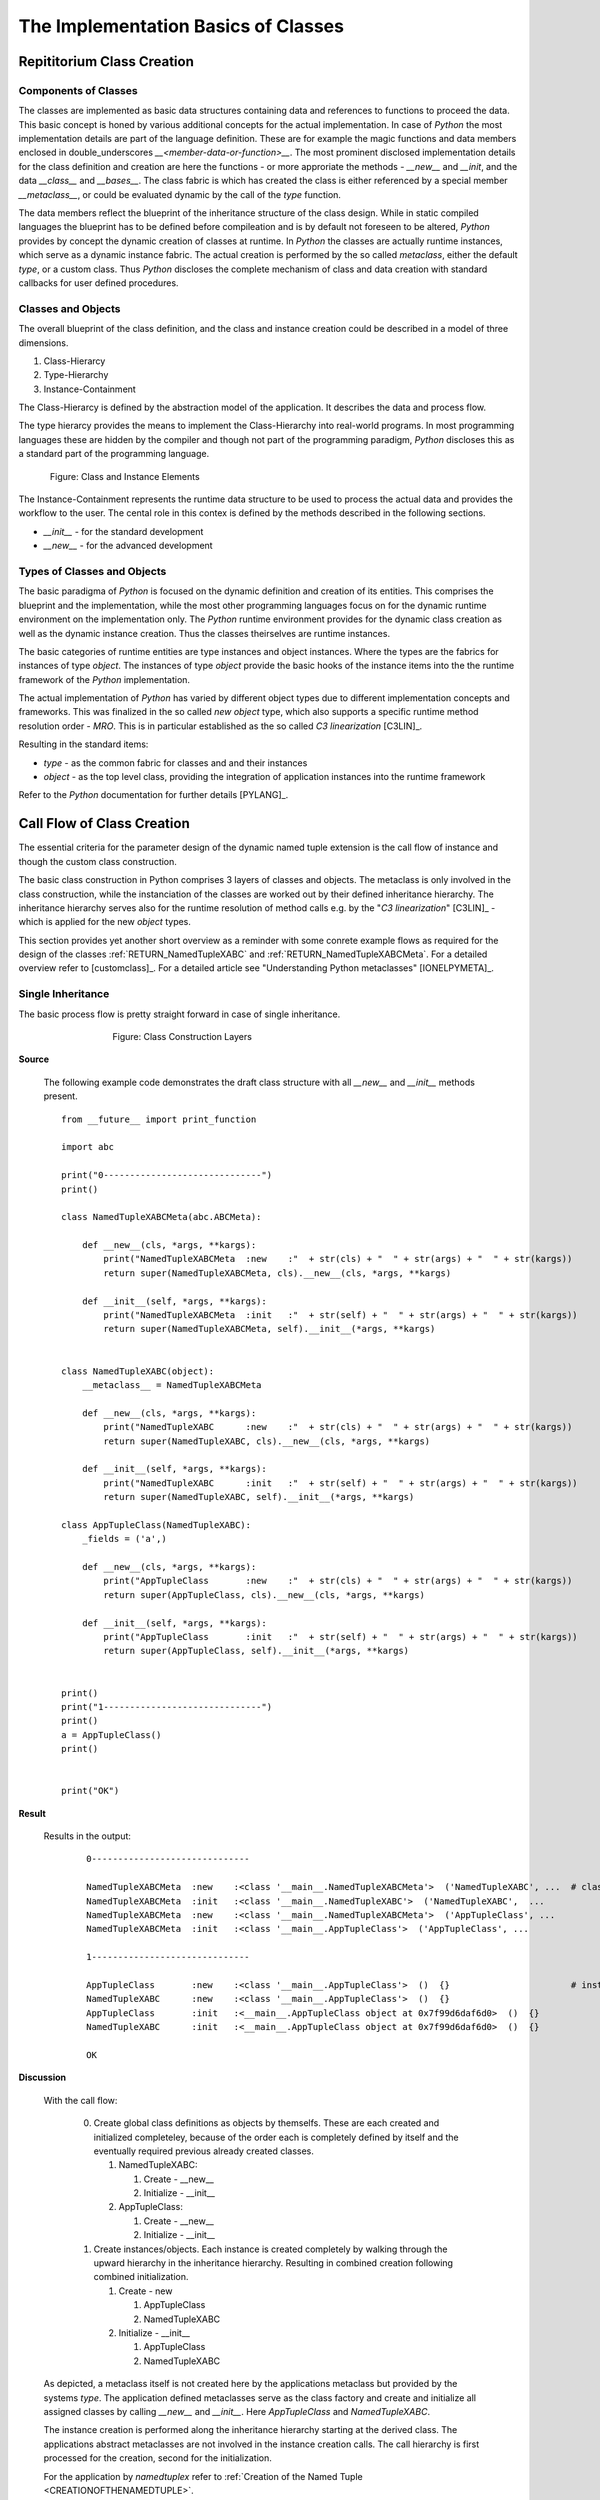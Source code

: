 
.. _CONCEPTS_CLASS_IMPLEMENTATION:

The Implementation Basics of Classes
====================================

Repititorium Class Creation
---------------------------
 
Components of Classes
^^^^^^^^^^^^^^^^^^^^^
The classes are implemented as basic data structures containing data and references to functions
to proceed the data.
This basic concept is honed by various additional concepts for the actual implementation.
In case of *Python* the most implementation details are part of the language definition.
These are for example the magic functions and data members enclosed in double_underscores
*__<member-data-or-function>__*.  
The most prominent disclosed implementation details for the class definition and creation are
here the functions - or more approriate the methods -  *__new__* and *__init*, and the
data *__class__* and *__bases__*.
The class fabric is which has created the class is either referenced by a special member
*__metaclass__*, or could be evaluated dynamic by the call of the *type* function.  

The data members reflect the blueprint of the inheritance structure of the class design.
While in static compiled languages the blueprint has to be defined before compileation 
and is by default not foreseen to be altered, *Python* provides by concept the dynamic 
creation of classes at runtime.
In *Python* the classes are actually runtime instances, which serve as a dynamic instance
fabric.
The actual creation is performed by the so called *metaclass*, either the default *type*,
or a custom class.
Thus *Python* discloses the complete mechanism of class and data creation with standard 
callbacks for user defined procedures. 

Classes and Objects
^^^^^^^^^^^^^^^^^^^
The overall blueprint of the class definition, and the class and instance creation 
could be described in a model of three dimensions.

#. Class-Hierarcy
#. Type-Hierarchy
#. Instance-Containment

The Class-Hierarcy is defined by the abstraction model of the application.
It describes the data and process flow.

The type hierarcy provides the means to implement the Class-Hierarchy into real-world
programs.
In most programming languages these are hidden by the compiler and though not part of
the programming paradigm, *Python* discloses this as a standard part of the programming language.

.. _FIGURE_CLASSCONSTRUCTIONLAYERS:

.. figure:: _static/class-and-objects.png
   :figwidth: 700
   :align: center
   :target: _static/class-and-objects.png
   
   Figure: Class and Instance Elements |classandobjects_zoom|

.. |classandobjects_zoom| image:: _static/zoom.png
   :alt: zoom 
   :target: _static/class-and-objects.png
   :width: 16

The Instance-Containment represents the runtime data structure to be used to
process the actual data and provides the workflow to the user.
The cental role in this contex is defined by the methods described in the following sections.

* *__init__* -  for the standard development
* *__new__* -  for the advanced development

Types of Classes and Objects
^^^^^^^^^^^^^^^^^^^^^^^^^^^^
The basic paradigma of *Python* is focused on the dynamic definition and creation of its entities.
This comprises the blueprint and the implementation, while the most other programming languages focus
on for the dynamic runtime environment on the implementation only.
The *Python* runtime environment provides for the dynamic class creation as well 
as the dynamic instance creation.
Thus the classes theirselves are runtime instances.

The basic categories of runtime entities are type instances and object instances.
Where the types are the fabrics for instances of type *object*.
The instances of type *object* provide the basic hooks of the instance items into the
the runtime framework of the *Python* implementation.

The actual implementation of *Python* has varied by different object types due to different
implementation concepts and frameworks.
This was finalized in the so called *new object* type, which also supports a specific runtime
method resolution order  - *MRO*.
This is in particular established as the so called *C3 linearization* [C3LIN]_.

Resulting in the standard items:

* *type* - as the common fabric for classes and and their instances
* *object* - as the top level class, providing the integration of 
  application instances into the runtime framework 

Refer to the *Python* documentation for further details [PYLANG]_.

Call Flow of Class Creation
---------------------------
The essential criteria for the parameter design of the dynamic named tuple extension
is the call flow of instance and though the custom class construction.
 
The basic class construction in Python comprises 3 layers of classes and objects.
The metaclass is only involved in the class construction, while the instanciation of the 
classes are worked out by their defined inheritance hierarchy.
The inheritance hierarchy serves also for the runtime resolution of method calls e.g.
by the "*C3 linearization*" [C3LIN]_ - which is applied for the new *object* types. 

This section provides yet another short overview as a reminder with some conrete example flows
as required for the design of the classes 
:ref:`RETURN_NamedTupleXABC` and :ref:`RETURN_NamedTupleXABCMeta`.
For a detailed overview refer to [customclass]_.
For a detailed article see "Understanding Python metaclasses" [IONELPYMETA]_.

Single Inheritance
^^^^^^^^^^^^^^^^^^
The basic process flow is pretty straight forward in case of single inheritance.

.. _FIGURE_CLASSCONSTRUCTIONLAYERSSINGLE:

.. figure:: _static/class-construction-layers.png
   :figwidth: 500
   :align: center
   :target: _static/class-construction-layers.png
   
   Figure: Class Construction Layers |classconstructionlayers_zoom|

.. |classconstructionlayers_zoom| image:: _static/zoom.png
   :alt: zoom 
   :target: _static/class-construction-layers.png
   :width: 16


**Source**
 
   The following example code demonstrates the draft class structure with all *__new__* and *__init__*
   methods present. ::
      
         from __future__ import print_function
         
         import abc
         
         print("0------------------------------")
         print()
         
         class NamedTupleXABCMeta(abc.ABCMeta):
             
             def __new__(cls, *args, **kargs):
                 print("NamedTupleXABCMeta  :new    :"  + str(cls) + "  " + str(args) + "  " + str(kargs))
                 return super(NamedTupleXABCMeta, cls).__new__(cls, *args, **kargs)
             
             def __init__(self, *args, **kargs):
                 print("NamedTupleXABCMeta  :init   :"  + str(self) + "  " + str(args) + "  " + str(kargs))
                 return super(NamedTupleXABCMeta, self).__init__(*args, **kargs)
             
             
         class NamedTupleXABC(object):
             __metaclass__ = NamedTupleXABCMeta
             
             def __new__(cls, *args, **kargs):
                 print("NamedTupleXABC      :new    :"  + str(cls) + "  " + str(args) + "  " + str(kargs))
                 return super(NamedTupleXABC, cls).__new__(cls, *args, **kargs)
             
             def __init__(self, *args, **kargs):
                 print("NamedTupleXABC      :init   :"  + str(self) + "  " + str(args) + "  " + str(kargs))
                 return super(NamedTupleXABC, self).__init__(*args, **kargs)
         
         class AppTupleClass(NamedTupleXABC):
             _fields = ('a',)
             
             def __new__(cls, *args, **kargs):
                 print("AppTupleClass       :new    :"  + str(cls) + "  " + str(args) + "  " + str(kargs))
                 return super(AppTupleClass, cls).__new__(cls, *args, **kargs)
             
             def __init__(self, *args, **kargs):
                 print("AppTupleClass       :init   :"  + str(self) + "  " + str(args) + "  " + str(kargs))
                 return super(AppTupleClass, self).__init__(*args, **kargs)
         
         
         print()
         print("1------------------------------")
         print()
         a = AppTupleClass()
         print()
         
         
         print("OK")


**Result**

   Results in the output:
   
      .. parsed-literal::
      
         0------------------------------
         
         NamedTupleXABCMeta  :new    :<class '__main__.NamedTupleXABCMeta'>  ('NamedTupleXABC', ...  # class creation parameters
         NamedTupleXABCMeta  :init   :<class '__main__.NamedTupleXABC'>  ('NamedTupleXABC',  ...
         NamedTupleXABCMeta  :new    :<class '__main__.NamedTupleXABCMeta'>  ('AppTupleClass', ... 
         NamedTupleXABCMeta  :init   :<class '__main__.AppTupleClass'>  ('AppTupleClass', ...
         
         1------------------------------
         
         AppTupleClass       :new    :<class '__main__.AppTupleClass'>  ()  {}                       # instance creation parameters
         NamedTupleXABC      :new    :<class '__main__.AppTupleClass'>  ()  {}
         AppTupleClass       :init   :<__main__.AppTupleClass object at 0x7f99d6daf6d0>  ()  {}
         NamedTupleXABC      :init   :<__main__.AppTupleClass object at 0x7f99d6daf6d0>  ()  {}
         
         OK

**Discussion**

   With the call flow:
   
      0. Create global class definitions as objects by themselfs.
         These are each created and initialized completeley, because of the order each is completely
         defined by itself and the eventually required previous already created classes.
      
         1. NamedTupleXABC:
         
            1. Create - __new__
            2. Initialize - __init__
      
         2. AppTupleClass:
      
            1. Create - __new__
            2. Initialize - __init__
            
      1. Create instances/objects.
         Each instance is created completely by walking through the upward hierarchy in the 
         inheritance hierarchy. Resulting in combined creation following combined initialization.
      
         1. Create - new
         
            1. AppTupleClass
            2. NamedTupleXABC
      
         2. Initialize - __init__
      
            1. AppTupleClass
            2. NamedTupleXABC
   
   As depicted, a metaclass itself is not created here by the applications metaclass but 
   provided by the systems *type*.
   The application defined metaclasses serve as the class factory and create and initialize
   all assigned classes by calling *__new__* and *__init__*.
   Here *AppTupleClass* and *NamedTupleXABC*.
   
   The instance creation is performed along the inheritance hierarchy starting at the derived class.
   The applications abstract metaclasses are not involved in the instance creation calls.
   The call hierarchy is first processed for the creation, second for the initialization.
   
   For the application by *namedtuplex* refer 
   to :ref:`Creation of the Named Tuple <CREATIONOFTHENAMEDTUPLE>`.

Multiple Inheritance - Mixin
^^^^^^^^^^^^^^^^^^^^^^^^^^^^
The process flow changes when an instance of a named tuple class is taken into account.
The additional named tuple class in the actual implementation is hereby created by the
factory defined by :ref:`param_tuplefactory`.
The created *namedtuple* class is the first in the list of base classes *__bases__*, thus called by 
default by the *super* method.
The abstract class is the second in the list and is not requied to be called after 
instanciation anyhow.

.. _FIGURE_CLASSCONSTRUCTIONLAYERSMIXIN:

.. figure:: _static/class-construction-layers-namedtuple.png
   :figwidth: 650
   :align: center
   :target: _static/class-construction-layers-namedtuple.png
   
   Figure: Class Construction Layers with Mixin |classconstructionlayersnamedtuple_zoom|

.. |classconstructionlayersnamedtuple_zoom| image:: _static/zoom.png
   :alt: zoom 
   :target: _static/class-construction-layers-namedtuple.png
   :width: 16

**Source**
 
   The following example code demonstrates the draft class structure with all *__new__* and *__init__*
   methods present. ::
      
         from __future__ import print_function
         
         import abc
         import namedtupledefs
         
         
         print("0------------------------------")
         print()
         
         _MyTuple = namedtupledefs.namedtuple('MyTuple', 'x y z', fielddefaults=(22,33))
         class MyTuple(_MyTuple):
             def __new__(cls, *args, **kargs):
                 print("MyTuple  :new    :"  + str(cls) + "  " + str(args) + "  " + str(kargs))
                 return super(MyTuple, cls).__new__(cls, *args, **kargs)
         
             def __init__(self, *args, **kargs):
                 print("MyTuple  :init   :"  + str(self) + "  " + str(args) + "  " + str(kargs))
                 return super(MyTuple, self).__init__(*args, **kargs)
             
         class NamedTupleXABCMeta(abc.ABCMeta):
         
             def __new__(cls, *args, **kargs):
                 print("NamedTupleXABCMeta  :new    :"  + str(cls) + "  " + str(args) + "  " + str(kargs))
                 return super(NamedTupleXABCMeta, cls).__new__(cls, *args, **kargs)
         
             def __init__(self, *args, **kargs):
                 print("NamedTupleXABCMeta  :init   :"  + str(self) + "  " + str(args) + "  " + str(kargs))
                 return super(NamedTupleXABCMeta, self).__init__(*args, **kargs)
         
         
         class NamedTupleXABC(object):
             __metaclass__ = NamedTupleXABCMeta
         
             def __new__(cls, *args, **kargs):
                 print("NamedTupleXABC      :new    :"  + str(cls) + "  " + str(args) + "  " + str(kargs))
                 return super(NamedTupleXABC, cls).__new__(cls, *args, **kargs)
         
             def __init__(self, cls, *args, **kargs):
                 print("NamedTupleXABC      :init   :"  + str(self) + "  " + str(args) + "  " + str(kargs))
                 
                 # the abc.ABC passes __init__ to type()
                 return super(NamedTupleXABC, self).__init__()
         
         
         class AppTupleClass(MyTuple, NamedTupleXABC):
             # 
             # The mixin is actually created by the metaclass, here defined static for demonstration
             #
             _fields = ('a',)
         
             def __new__(cls, *args, **kargs):
                 print("AppTupleClass  :new    :"  + str(cls) + "  " + str(args) + "  " + str(kargs))
                 return super(AppTupleClass, cls).__new__(cls, *args, **kargs)
          
             def __init__(self, *args, **kargs):
                 print("AppTupleClass  :init   :"  + str(self) + "  " + str(args) + "  " + str(kargs))
                 return super(AppTupleClass, self).__init__(*args, **kargs)
         
         
         print()
         print("1------------------------------")
         print()
         a = AppTupleClass(11, 22)  # uses default for 'z'
         print()
         print(a)
         
         print("OK")


**Result**

   Results in the output:
   
      .. parsed-literal::
      
         warning: Debugger speedups using cython not found. Run '"/home/acue/venv/2.7.14/bin/python2.7" "/local/hd1/home1/env/ide/eclipse/eclipse-cpp-neon-3-linux-gtk-x86_64-20171019-devops_18/dropins/PyDev 7.0.3/plugins/org.python.pydev.core_7.0.3.201811082356/pysrc/setup_cython.py" build_ext --inplace' to build.
         pydev debugger: starting (pid: 2857)
         0------------------------------
         
         NamedTupleXABCMeta  :new    :<class '__main__.NamedTupleXABCMeta'>  ('NamedTupleXABC', (<type 'object'>,), {'__module__': '__main__', '__metaclass__': <class '__main__.NamedTupleXABCMeta'>, '__new__': <function __new__ at 0x7f5e2c1bee60>, '__init__': <function __init__ at 0x7f5e2c1beed8>})  {}
         NamedTupleXABCMeta  :init   :<class '__main__.NamedTupleXABC'>  ('NamedTupleXABC', (<type 'object'>,), {'__module__': '__main__', '__metaclass__': <class '__main__.NamedTupleXABCMeta'>, '__new__': <function __new__ at 0x7f5e2c1bee60>, '__init__': <function __init__ at 0x7f5e2c1beed8>})  {}
         NamedTupleXABCMeta  :new    :<class '__main__.NamedTupleXABCMeta'>  ('AppTupleClass', (<class '__main__.MyTuple'>, <class '__main__.NamedTupleXABC'>), {'__module__': '__main__', '_fields': ('a',), '__new__': <function __new__ at 0x7f5e2a742230>, '__init__': <function __init__ at 0x7f5e2a7422a8>})  {}
         NamedTupleXABCMeta  :init   :<class '__main__.AppTupleClass'>  ('AppTupleClass', (<class '__main__.MyTuple'>, <class '__main__.NamedTupleXABC'>), {'__module__': '__main__', '_fields': ('a',), '__new__': <function __new__ at 0x7f5e2a742230>, '__init__': <function __init__ at 0x7f5e2a7422a8>})  {}
         
         1------------------------------
         
         AppTupleClass  :new    :<class '__main__.AppTupleClass'>  (11, 22)  {}
         MyTuple  :new    :<class '__main__.AppTupleClass'>  (11, 22)  {}
         AppTupleClass  :init   :MyTuple(x=11, y=22, z=33)  (11, 22)  {}
         MyTuple  :init   :MyTuple(x=11, y=22, z=33)  (11, 22)  {}
         NamedTupleXABC      :init   :MyTuple(x=11, y=22, z=33)  (22,)  {}
         
         MyTuple(x=11, y=22, z=33)
         OK

**Discussion**

   With the call flow:
   
      0. Create global class definitions as objects by themselfs.
         These are each created and initialized completeley, because of the order each is completely
         defined by itself and the eventually required previous already created classes.
      
         1. NamedTupleXABC:
         
            1. Create - __new__
            2. Initialize - __init__
      
         2. AppTupleClass:
      
            1. Create - __new__
            2. Initialize - __init__
            
      1. Create instances/objects.
         Each instance is created completely by walking through the upward hierarchy in the 
         inheritance hierarchy. Resulting in combined creation following combined initialization.
      
         1. Create - new
         
            1. AppTupleClass
            2. NamedTupleXABC
      
         2. Initialize - __init__
      
            1. AppTupleClass
            2. NamedTupleXABC
   
   As depicted, a metaclass itself is not created here by the applications metaclass but 
   provided by the systems *type*.
   The application defined metaclasses serve as the class factory and create and initialize
   all assigned classes by calling *__new__* and *__init__*.
   Here *AppTupleClass* and *NamedTupleXABC*.
   
   The instance creation is performed along the inheritance hierarchy starting at the derived class.
   The applications abstract metaclasses are not involved in the instance creation calls.
   The call hierarchy is first processed for the creation, second for the initialization.
   
   For the application by *namedtuplex* refer 
   to :ref:`Creation of the Named Tuple <CREATIONOFTHENAMEDTUPLE>`.


The Structure of *namedtuplex*
^^^^^^^^^^^^^^^^^^^^^^^^^^^^^^

**Source**

   The following example code displays the structure as actually defined by *namedtuplex*.
   The implemented demonstration method stubs are at the same positions as the originals.
   The only adaptation is the callwrapper for the tuple class *MyTuple* of the demonstrator.
   Thus the callflow traces are the same. ::
      
         from __future__ import print_function
         
         import abc
         import namedtupledefs
         
         
         print("0------------------------------")
         print()
         
         _MyTuple = namedtupledefs.namedtuple('MyTuple', 'x y z', fielddefaults=(22,33))
         class MyTuple(_MyTuple):
             def __new__(cls, *args, **kargs):
                 print("MyTuple  :new    :"  + str(cls) + "  " + str(args) + "  " + str(kargs))
                 return super(MyTuple, cls).__new__(cls, *args, **kargs)
         
             def __init__(self, *args, **kargs):
                 print("MyTuple  :init   :"  + str(self) + "  " + str(args) + "  " + str(kargs))
                 return super(MyTuple, self).__init__(*args, **kargs)
             
         class NamedTupleXABCMeta(abc.ABCMeta):
         
             def __new__(cls, *args, **kargs):
                 print("NamedTupleXABCMeta  :new    :"  + str(cls) + "  " + str(args) + "  " + str(kargs))
                 return super(NamedTupleXABCMeta, cls).__new__(cls, *args, **kargs)
         
             def __init__(self, *args, **kargs):
                 print("NamedTupleXABCMeta  :init   :"  + str(self) + "  " + str(args) + "  " + str(kargs))
                 return super(NamedTupleXABCMeta, self).__init__(*args, **kargs)
         
         
         class NamedTupleXABC(object):
             __metaclass__ = NamedTupleXABCMeta
             _fields = abc.abstractproperty()
         
         class AppTupleClass(MyTuple, NamedTupleXABC):
             # **The mixin is actually created by the metaclass, here defined static for demonstration**
             _fields = ('a',)
         
             def __new__(cls, *args, **kargs):
                 print("AppTupleClass  :new    :"  + str(cls) + "  " + str(args) + "  " + str(kargs))
                 return super(AppTupleClass, cls).__new__(cls, *args, **kargs)
          
             def __init__(self, *args, **kargs):
                 print("AppTupleClass  :init   :"  + str(self) + "  " + str(args) + "  " + str(kargs))
                 return super(AppTupleClass, self).__init__(*args, **kargs)
         
         
         print()
         print("1------------------------------")
         print()
         a = AppTupleClass(11, 22)  # uses default for 'z'
         print()
         print(a)
         
         print("OK")


**Result**

   Results in the output:
   
      .. parsed-literal::
      
         0------------------------------
         
         NamedTupleXABCMeta  :new    :<class '__main__.NamedTupleXABCMeta'>  ('NamedTupleXABC', (<type 'object'>,), {'__module__': '__main__', '__metaclass__': <class '__main__.NamedTupleXABCMeta'>})  {}
         NamedTupleXABCMeta  :init   :<class '__main__.NamedTupleXABC'>  ('NamedTupleXABC', (<type 'object'>,), {'__module__': '__main__', '__metaclass__': <class '__main__.NamedTupleXABCMeta'>})  {}
         NamedTupleXABCMeta  :new    :<class '__main__.NamedTupleXABCMeta'>  ('AppTupleClass', (<class '__main__.MyTuple'>, <class '__main__.NamedTupleXABC'>), {'__module__': '__main__', '_fields': ('a',), '__new__': <function __new__ at 0x7f2f5617c050>, '__init__': <function __init__ at 0x7f2f5617c140>})  {}
         NamedTupleXABCMeta  :init   :<class '__main__.AppTupleClass'>  ('AppTupleClass', (<class '__main__.MyTuple'>, <class '__main__.NamedTupleXABC'>), {'__module__': '__main__', '_fields': ('a',), '__new__': <function __new__ at 0x7f2f5617c050>, '__init__': <function __init__ at 0x7f2f5617c140>})  {}
         
         1------------------------------
         
         AppTupleClass  :new    :<class '__main__.AppTupleClass'>  (11, 22)  {}
         MyTuple  :new    :<class '__main__.AppTupleClass'>  (11, 22)  {}
         AppTupleClass  :init   :MyTuple(x=11, y=22, z=33)  (11, 22)  {}
         MyTuple  :init   :MyTuple(x=11, y=22, z=33)  (11, 22)  {}
         
         MyTuple(x=11, y=22, z=33)
         OK

**Discussion**

   The call flow is the same as before, while the new call of the application class *AppTupleClass*
   is eventually present in rare cases only.
     
   The call flow once again:
   
      0. Create global class definitions as objects by themselfs.
         These are each created and initialized completeley, because of the order each is completely
         defined by itself and the eventually required previous already created classes.
      
         1. NamedTupleXABC:
         
            1. Create - __new__
            2. Initialize - __init__
      
         2. AppTupleClass:
      
            1. Create - __new__
            2. Initialize - __init__
            
      1. Create instances/objects.
         Each instance is created completely by walking through the upward hierarchy in the 
         inheritance hierarchy. Resulting in combined creation following combined initialization.
      
         1. Create - new
         
            1. AppTupleClass
            2. NamedTupleXABC
      
         2. Initialize - __init__
      
            1. AppTupleClass
            2. NamedTupleXABC
   
   For the application by *namedtuplex* refer 
   to :ref:`Creation of the Named Tuple <CREATIONOFTHENAMEDTUPLE>`.

